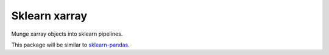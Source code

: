 ==============
Sklearn xarray
==============


.. .. image:: https://img.shields.io/pypi/v/sklearn_xarray.svg
..         :target: https://pypi.python.org/pypi/sklearn_xarray
..
.. .. image:: https://img.shields.io/travis/nbren12/sklearn_xarray.svg
..         :target: https://travis-ci.org/nbren12/sklearn_xarray
..
.. .. image:: https://readthedocs.org/projects/sklearn-xarray/badge/?version=latest
..         :target: https://sklearn-xarray.readthedocs.io/en/latest/?badge=latest
..         :alt: Documentation Status
..
.. .. image:: https://pyup.io/repos/github/nbren12/sklearn_xarray/shield.svg
..      :target: https://pyup.io/repos/github/nbren12/sklearn_xarray/
..      :alt: Updates
..

Munge xarray objects into sklearn pipelines.

This package will be similar to `sklearn-pandas <https://github.com/scikit-learn-contrib/sklearn-pandas>`_.


.. * Free software: MIT license
.. * Documentation: https://sklearn-xarray.readthedocs.io.